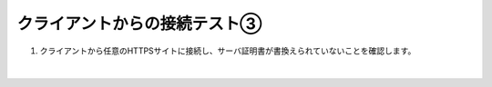 クライアントからの接続テスト③
=========================================================

#. クライアントから任意のHTTPSサイトに接続し、サーバ証明書が書換えられていないことを確認します。

   .. image:: images/mod12-1.png
       :scale: 60%
       :align: center
   | 

